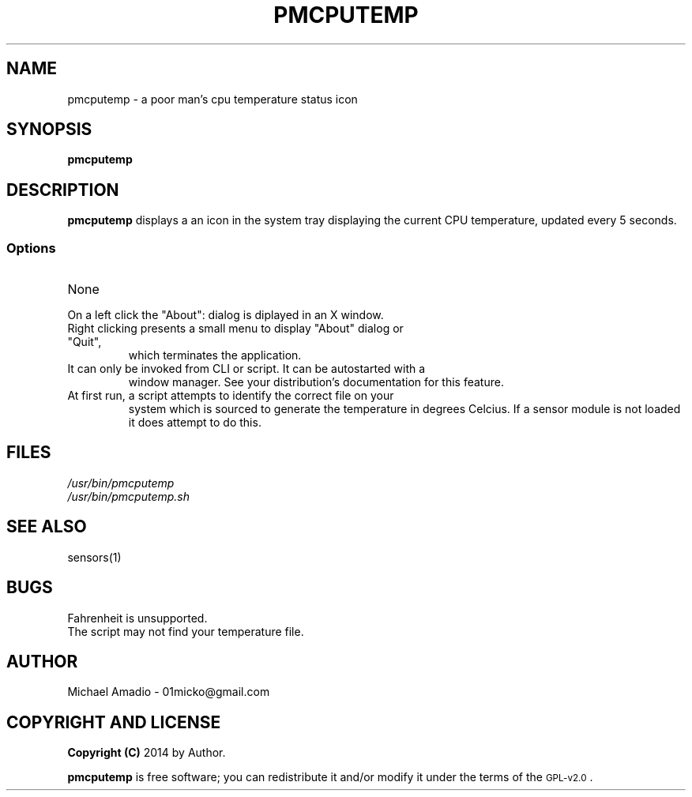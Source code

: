 .TH PMCPUTEMP 1 "20 September 2014"
.SH NAME
pmcputemp \- a poor man's cpu temperature status icon
.SH SYNOPSIS
\fBpmcputemp\fP
.SH DESCRIPTION
\fBpmcputemp\fP displays a an icon in the system tray
displaying the current CPU temperature, updated every 5 seconds.
.SS Options
.TP
None
.TP
On a left click the "About": dialog is diplayed in an X window.
.TP
Right clicking presents a small menu to display "About" dialog or "Quit",
which terminates the application.
.TP
It can only be invoked from CLI or script. It can be autostarted with a 
window manager. See your distribution's documentation for this feature.
.TP
At first run, a script attempts to identify the correct file on your
system which is sourced to generate the temperature in degrees Celcius.
If a sensor module is not loaded it does attempt to do this.
.SH FILES
.TP
\fI/usr/bin/pmcputemp\fR
.TP
\fI/usr/bin/pmcputemp.sh\fR
.SH "SEE ALSO"
sensors(1)
.SH BUGS
.TP
Fahrenheit is unsupported.
.TP
The script may not find your temperature file.
.SH "AUTHOR"
.IX Header "AUTHOR"
Michael Amadio - 01micko@gmail.com
.SH "COPYRIGHT AND LICENSE"
.IX Header "COPYRIGHT AND LICENSE"
\&\fBCopyright (C)\fR 2014 by Author.  
.PP
\&\fBpmcputemp\fR is free software; you can redistribute it and/or modify it
under the terms of the \s-1GPL-v2.0\s0.
